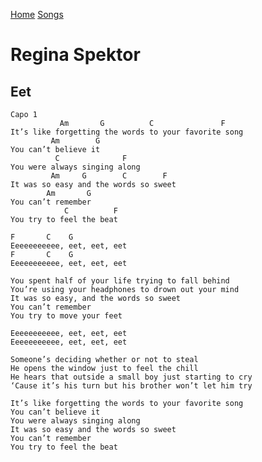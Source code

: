 [[../index.org][Home]]
[[./index.org][Songs]]

* Regina Spektor
** Eet
#+BEGIN_SRC fundamental
  Capo 1
             Am       G          C               F
  It’s like forgetting the words to your favorite song 
           Am        G
  You can’t believe it 
            C              F
  You were always singing along 
           Am     G        C        F
  It was so easy and the words so sweet 
          Am       G
  You can’t remember 
              C          F
  You try to feel the beat  

  F       C    G
  Eeeeeeeeeee, eet, eet, eet 
  F       C    G
  Eeeeeeeeeee, eet, eet, eet 

  You spent half of your life trying to fall behind 
  You’re using your headphones to drown out your mind 
  It was so easy, and the words so sweet 
  You can’t remember 
  You try to move your feet 

  Eeeeeeeeeee, eet, eet, eet 
  Eeeeeeeeeee, eet, eet, eet 

  Someone’s deciding whether or not to steal 
  He opens the window just to feel the chill 
  He hears that outside a small boy just starting to cry 
  ‘Cause it’s his turn but his brother won’t let him try  

  It’s like forgetting the words to your favorite song 
  You can’t believe it 
  You were always singing along 
  It was so easy and the words so sweet 
  You can’t remember 
  You try to feel the beat  
#+END_SRC
